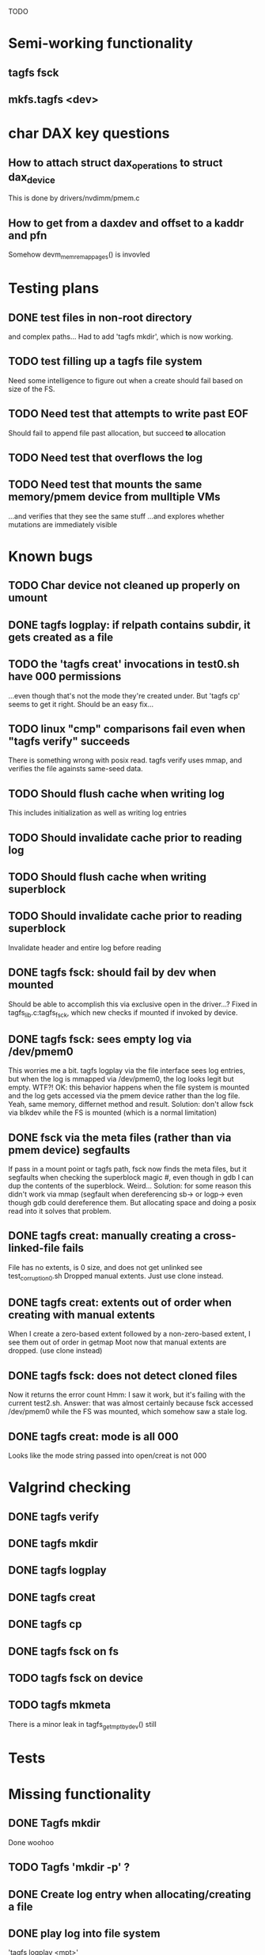 
TODO

* Semi-working functionality
** tagfs fsck
** mkfs.tagfs <dev>

* char DAX key questions
** How to attach struct dax_operations to struct dax_device
This is done by drivers/nvdimm/pmem.c
** How to get from a daxdev and offset to a kaddr and pfn
Somehow devm_memremap_pages() is invovled


* Testing plans
** DONE test files in non-root directory
and complex paths...
Had to add 'tagfs mkdir', which is now working.
** TODO test filling up a tagfs file system
Need some intelligence to figure out when a create should fail based on size
of the FS.
** TODO Need test that attempts to write past EOF
Should fail to append file past allocation, but succeed *to* allocation
** TODO Need test that overflows the log
** TODO Need test that mounts the same memory/pmem device from mulltiple VMs
...and verifies that they see the same stuff
...and explores whether mutations are immediately visible

* Known bugs
** TODO Char device not cleaned up properly on umount
** DONE tagfs logplay: if relpath contains subdir, it gets created as a file
** TODO the 'tagfs creat' invocations in test0.sh have 000 permissions
...even though that's not the mode they're created under.
But 'tagfs cp' seems to get it right. Should be an easy fix...
** TODO linux "cmp" comparisons fail even when "tagfs verify" succeeds
There is something wrong with posix read. tagfs verify uses mmap, and verifies the
file againsts same-seed data.
** TODO Should flush cache when writing log
This includes initialization as well as writing log entries
** TODO Should invalidate cache prior to reading log
** TODO Should flush cache when writing superblock
** TODO Should invalidate cache prior to reading superblock
Invalidate header and entire log before reading
** DONE tagfs fsck: should fail by dev when mounted
Should be able to accomplish this via exclusive open in the driver...?
Fixed in tagfs_lib.c:tagfs_fsck, which new checks if mounted if invoked
by device.
** DONE tagfs fsck: sees empty log via /dev/pmem0
This worries me a bit. tagfs logplay via the file interface sees log entries, but
when the log is mmapped via /dev/pmem0, the log looks legit but empty. WTF?!
OK: this behavior happens when the file system is mounted and the log gets accessed
via the pmem device rather than the log file. Yeah, same memory, differnet method and
result. Solution: don't allow fsck via blkdev while the FS is mounted (which is a normal
limitation)
** DONE fsck via the meta files (rather than via pmem device) segfaults
If pass in a mount point or tagfs path, fsck now finds the meta files, but it
segfaults when checking the superblock magic #, even though in gdb I can dup the
contents of the superblock. Weird...
Solution: for some reason this didn't work via mmap (segfault when dereferencing
sb-> or logp-> even though gdb could dereference them. But allocating space and doing
a posix read into it solves that problem.
** DONE tagfs creat: manually creating a cross-linked-file fails
File has no extents, is 0 size, and does not get unlinked
see test_corruption0.sh
Dropped manual extents. Just use clone instead.
** DONE tagfs creat: extents out of order when creating with manual extents
When I create a zero-based extent followed by a non-zero-based extent, I see them
out of order in getmap
Moot now that manual extents are dropped. (use clone instead)
** DONE tagfs fsck: does not detect cloned files
Now it returns the error count
Hmm: I saw it work, but it's failing with the current test2.sh.
Answer: that was almost certainly because fsck accessed /dev/pmem0 while the FS
was mounted, which somehow saw a stale log.
** DONE tagfs creat: mode is all 000
Looks like the mode string passed into open/creat is not 000

* Valgrind checking
** DONE tagfs verify
** DONE tagfs mkdir
** DONE tagfs logplay
** DONE tagfs creat
** DONE tagfs cp
** DONE tagfs fsck on fs
** TODO tagfs fsck on device
** TODO tagfs mkmeta
There is a minor leak in tagfs_get_mpt_by_dev() still



* Tests


* Missing functionality
** DONE Tagfs mkdir
Done woohoo
** TODO Tagfs 'mkdir -p' ?
** DONE Create log entry when allocating/creating a file
** DONE play log into file system
'tagfs logplay <mpt>'
** TODO un-tar into file system
** DONE Populate log
** DONE nop ioctl to verify that a file is in a tagfs fs
** TODO mkfs should fail if the device is not larger than the superblock + log
** TODO mkfs should make the log smaller if device is small?
** TODO Need a logplay variant that finds files that don't match logged size

* Needed for testability
** DONE create files of arbitrary sizes
tagfs creat -s <size>
** DONE create files with arbitrary extent lists and warn if extent conflicts
tagfs creat -n 2 --offset 0 --length 0x200000 --offset 0x400000 --length 0x200000
Dropped: clone provides collisions for testability. M

** DONE randomize file content based on supplied key (so files can be verified)
tagfs write -s <seed> -r <file>
** DONE Verify file contents
tagfs verify
** TODO tool to write/read/verify flexibly with both mmap and posix write/read
** TODO Read log and build bitmap, detecting duplicate memory references
** TODO intentional creation of duplicate memory references (alloc with specific extents)

* Add fs parameters
** DONE primary dax dev

* TODO Integrate wtih googletest and automate baseline set of tests
* DONE Debug "tagfs cp" cli functionality
* DONE Need uuid_gen() function in tagfs_lib
* TODO How will the kernel module read/access the superblock and log?
The superblock has the list of dax devices. The primary superblock has the TAGFS_PRIMARY_SB
flag set.

sb->ts_devlist is only valid on the primary superblock.

Each device has a uuid in its superblock - that will be an invariant way to reference
devices. Reference can be by index into teh ts_devlist[] on the primary superblock,
and the tagfs_daxdev needs the uuid for each device.
* TODO Create file ioctl must inherit dax device from superblock (if there is only one)
Oof, this requires a persistent mmap of the superblock and log from the in-memory sb. Hmm.
* DONE generate some proper mmap test cases
* TODO generate proper buffered I/O test cases
* TODO Generate tools for a recursive copy into tagfs file system
* DONE top level makefile that builds everything
* TODO Debug accessing dax device without block device
* TODO Study what happens when tagfs file is "of" for dd
The file gets truncated to zero-length, but then no writing happens

* DONE Rename ioctl #defines (s/MCIOC/TAGFSIOC/)

* DONE Superblock needs a UUID
* TODO Each file creation log entry needs a UUID (i.e. a file UUID)

* Design and implement MVP allocator
** DONE Generate a hidden allocation log file
Format: superblock, allocation log, superblock crc
Superblock: magic #, format version, offset to start of log, offset to next free log space
Each log entry: relpath, ext list, size, crc
Log entry types: file allocation, host access

* Test coverage


** interesting Idea:
*** Append-only allocation log
Only used by owner; can make allocations durable long before files get committed.
And allocations can be freed prior to file commit.

Issue: can I guarantee freeing of space for uncommitted files? If files have UUIDs and
allocation entries reference the file UUID, we can scan the main log and the allocation log and
free any allocations that reference UUIDs that are not assoociated with files. File creation
would have to be totally embargoed during this process.

*** Main log gets file creation entries when committed


** DONE Scan log and create allocation bitmap
All allocations work this way now (except the explicit ones via tagfs creat)
** TODO Scan all files and create allocation bitmap
Do this by scanning files rather than scanning log. Maybe even compare to log-based
bitmap

* Kernel fs features
** DONE decouple size from extent list
i.e. size can be <= extent list length
** DONE Dump the user-space file metadata (for cloning)
This will return a tagfs_ioc_map and an array of tagfs_user_extent structs
(might be 2 ioctls, one for tagfs_ioc_map - which will indicate how many extents - and a
second for the array of extents)
Have clone now, and have getmap. Calling this done.
** TODO dump the xarray of which pages are currently populated
This is a derivative of csnoop, though the xarray conversion may change it.

* libtagfs
** TODO tagfs_create
- Create file in <mount_pt>/.tmp
- Set allocation and file size
- Mv to intended path
** DONE get size of pmem block device
** TODO Get size of dax character device
Done but need to test
** TODO Get device size regardless of type
Done but char device not tested yet
** TODO tagfs_setmode
** DONE tagfs_clone
Create another file referencing the same data. This should cause an fsck error, because
fsck will notice allocated blocks that are referenced by more than one file.

* Tagfs cli
** DONE tagfs fsck: check for double allocations and return err if there are errs
This can be marked done when there is a test.
This was working, but now test1.sh is failing because it's not working.
(the issue was related to acessing the log & superblock via the pmem device vs. via the
.superblock and .log files. Now I only allow using the files while the FS is mounted, and
it works.)
** DONE tagfs fsck: measure space amplification
count the amount by which extent list sizes exceed i_size
If verbose, list each file that has (-v) over 2MiB of space amp (-vv) any space amp at all
** TODO tagfs fsck should check for non-DAX files
This would be files that were not created through the proper procedure. Need to figure out
the right way to do this.
** DONE tagfs getmap
Dump the file map, optionally in the form of a command line that can be used to create a
clone of the file. The dump works, but not in command line format.
-> decided to drop the "prescriptve creat" in favor of clone. So this can be marked done..
** DONE tagfs cp
Copy a file to tagfs. Source can be in tagfs, or separate. This requires the allocator.
Basically working, but not fully tested
** DONE tagfs creat
** DONE tagfs clone
Create a second file referenceing the same memory. This is for testing - two files referencing
the same data will cause errors from fsck.

This should be a command that only works if you set a "testing" option (TBD)
** TODO tagfs setmode


* 7/21 debugging files > 1 page
Mission accomplished...
** iomap_begin()
*** xfs iomap begin funcs that call xfs_bmbt_to_iomapp()
**** xfs_direct_write_iomap_begin()
**** xfs_buffered_write_iomap_begin()
This one is complicated due to delayed allocations
**** xfs_read_iomap_begin()
**** xfs_seek_iomap_begin()
**** xfs_xattr_iomap_begin()



* Page fault debug plan

* Notes on mmap / fault code flow

* current bug 
** Intended breakpoints

Num Type       Disp Enb Addr               Hits What
1   breakpoint keep y   <PENDING>          1    tagfs_iomap_begin
2   breakpoint keep y   0xffffffffa0941b60 1    in tagfs_iomap_begin of /home/jmg/w/tagfs/tagfs/tagfs_file.c:326
3   breakpoint keep y   <PENDING>          2    tagfs_file_create
4   breakpoint keep y   <PENDING>          2    tagfs_file_mmap
5   breakpoint keep y   0xffffffff814e8540 1    in dax_iomap_fault of fs/dax.c:1934
6   breakpoint keep y   <PENDING>          0    tagfs_filemap_huge_fault
7   breakpoint keep y   <PENDING>          0    tagfs_filemap_fault
8   breakpoint keep y   <PENDING>          0    tagfs_dax_fault

** Notes
dax_iomap_fault()
  PE_SIZE_PMD -> dax_iomap_pmd_fault()
    dax_fault_check_fallback -> fallback to pte fault (4K)

mmap.c/mmap_region()
   tagfs_file_mmap()

tagfs_filemap_huge_fault()
    (?) tagfs_filemap_fault()
        __tagfs_filemap_fault()
	    dax_iomap_fault(PMD) ->FALLBACK
	        tagfs_filemap_fault(PTE)
		   __tagfs_filemap_fault(PTE)
2		       dax_iomap_fault(PTE)
		           dax_iomap_pte_fault()
			       iomap_iter()
			           iomap_iter_advance() #resets iomap and srcmap
			       dax_fault_iter() - HORKAGE

dax_iomap_fault()
    dax_iomap_pte_fault()
        grab_mapping_entry() // gets xarray for page cache (former radix tree)
        while(iomap_iter() > 0) // while not error
	        iomap_iter: if iter->iomap.length: ops->iomap_end()
		iomap_iter: iomap_advance()
		iomap_iter: ops->iomap_begin()
		iomap_titer: iomap_done()
	    xfs_direct_write_iomap_begin() (iomap->begin())
	    dax_fault_iter
	        iomap_direct_access() (returns kaddr)
	    if (!error) iter->processed = PAGE_SIZE
			       
# as initialized by iomap_iter
(gdb) p *iter
$5 = {inode = 0xffff8880103f0a00,
    pos = 0,
    len = 4096,
    processed = 0,
    flags = 265,  /* IOMAP_WRITE IOMAP_FAULT IOMAP_DAX */
    iomap = {addr = 0,
        offset = 0, length = 0,
	type = 0,
	flags = 0,
	bdev = 0x0 <fixed_percpu_data>,
	dax_dev = 0x0 <fixed_percpu_data>,
	inline_data = 0x0 <fixed_percpu_data>,
	private = 0x0 <fixed_percpu_data>,
	folio_ops = 0x0 <fixed_percpu_data>,
	validity_cookie = 0
    },
    srcmap = {addr = 0,
        offset = 0,
	length = 0,
	type = 0,
	flags = 0,
	bdev = 0x0 <fixed_percpu_data>,
	dax_dev = 0x0 <fixed_percpu_data>,
	inline_data = 0x0 <fixed_percpu_data>,
	private = 0x0 <fixed_percpu_data>,
	folio_ops = 0x0 <fixed_percpu_data>,
	validity_cookie = 0
    },
    private = 0x0 <fixed_percpu_data>}

# tagfs after iomap_begin:
(gdb) p *iter
$1 = {inode = 0xffff888010510280,
    pos = 0,
    len = 4096,
    processed = 0,
    flags = 265,
    iomap = {
        addr = 0,  /* This seems like a problem! */
        offset = 6291456,
	length = 4096,
	type = 2,
	flags = 0,
	bdev = 0x0 <fixed_percpu_data>,
	dax_dev = 0xffff8880050263c0,
	inline_data = 0x0 <fixed_percpu_data>,
	private = 0x0 <fixed_percpu_data>,
	folio_ops = 0x0 <fixed_percpu_data>,
	validity_cookie = 0
    },
    srcmap = {
        addr = 0,
	offset = 0,
	length = 0,
	type = 0,
	flags = 0,
	bdev = 0x0 <fixed_percpu_data>,
	dax_dev = 0x0 <fixed_percpu_data>,
	inline_data = 0x0 <fixed_percpu_data>,
	private = 0x0 <fixed_percpu_data>,
	folio_ops = 0x0 <fixed_percpu_data>,
	validity_cookie = 0},
	private = 0x0 <fixed_percpu_data>
    }
    
# xfs after iomap_begin:
(gdb) p *iter
$1 = {inode = 0xffff88801028a138,
    pos = 3538944,
    len = 131072,
    processed = 0,
    flags = 9,
    iomap = {
        addr = 1334812672,
        offset = 4096,
	length = 4845568,
	type = 2,
	flags = 2,               /* IOMAP_F_DIRTY - difference probably insignificant */x
	bdev = 0xffff888007299900,
	dax_dev = 0x0 <fixed_percpu_data>,
	inline_data = 0x0 <fixed_percpu_data>,
	private = 0x0 <fixed_percpu_data>,
	folio_ops = 0xffffffffa03ed420 <xfs_iomap_folio_ops>,
	validity_cookie = 10
    },
    srcmap = {
        addr = 0,
        offset = 0,
	length = 0,
	type = 0,
	flags = 0,
	bdev = 0x0 <fixed_percpu_data>,
	dax_dev = 0x0 <fixed_percpu_data>,
	inline_data = 0x0 <fixed_percpu_data>,
	private = 0x0 <fixed_percpu_data>,
	folio_ops = 0x0 <fixed_percpu_data>,
	validity_cookie = 0},
	private = 0x0 <fixed_percpu_data>
    }




# xfs before
(gdb) p *iter
$1 = {
inode = 0xffff8880253cfd38, pos = 0, len = 4096, processed = 0, flags = 265, iomap = {addr = 0, offset = 0, length = 0, type = 0, flags = 0, bdev = 0x0 <fixed_percpu_data>, dax_dev = 0x0 <fixed_percpu_data>, inline_data = 0x0 <fixed_percpu_data>, private = 0x0 <fixed_percpu_data>, folio_ops = 0x0 <fixed_percpu_data>, validity_cookie = 0}, srcmap = {addr = 0, offset = 0, length = 0, type = 0, flags = 0, bdev = 0x0 <fixed_percpu_data>, dax_dev = 0x0 <fixed_percpu_data>, inline_data = 0x0 <fixed_percpu_data>, private = 0x0 <fixed_percpu_data>, folio_ops = 0x0 <fixed_percpu_data>, validity_cookie = 0}, private = 0x0 <fixed_percpu_data>}
(gdb) p *iter
$2 = {
    inode = 0xffff8880103ab538,
    pos = 0,
    len = 4096,
    processed = 0,
    flags = 265,
    iomap = {
        addr = 0,
	offset = 0,
	length = 0,
	type = 0,
	flags = 0,
	bdev = 0x0 <fixed_percpu_data>,
	dax_dev = 0x0 <fixed_percpu_data>,
	inline_data = 0x0 <fixed_percpu_data>,
	private = 0x0 <fixed_percpu_data>,
	folio_ops = 0x0 <fixed_percpu_data>,
	validity_cookie = 0
    },
    srcmap = {
    addr = 0,
    offset = 0,
    length = 0,
    type = 0,
    flags = 0,
    bdev = 0x0 <fixed_percpu_data>,
    dax_dev = 0x0 <fixed_percpu_data>,
    inline_data = 0x0 <fixed_percpu_data>,
    private = 0x0 <fixed_percpu_data>,
    folio_ops = 0x0 <fixed_percpu_data>,
    validity_cookie = 0},
    private = 0x0 <fixed_percpu_data>
}
# xfs after
(gdb) p *iter
$3 = {
    inode = 0xffff8880103ab538,
    pos = 0,
    len = 4096,
    processed = 0,
    flags = 265,
    iomap = {
        addr = 4292608,
	offset = 0,
	length = 4096,
	type = 2,
	flags = 0,
	bdev = 0x0 <fixed_percpu_data>,
	dax_dev = 0xffff8880076f3400,
	inline_data = 0x0 <fixed_percpu_data>,
	private = 0x0 <fixed_percpu_data>,
	folio_ops = 0xffffffffa03f0420,
	validity_cookie = 6
    },
    srcmap = {
        addr = 0,
	offset = 0,
	length = 0,
	type = 0,
	flags = 0,
	bdev = 0x0 <fixed_percpu_data>,
	dax_dev = 0x0 <fixed_percpu_data>,
	inline_data = 0x0 <fixed_percpu_data>,
	private = 0x0 <fixed_percpu_data>,
	folio_ops = 0x0 <fixed_percpu_data>,
	validity_cookie = 0},
	private = 0x0 <fixed_percpu_data>
    }

-> dax_insert_entry()

    0  in dax_fault_iter of fs/dax.c:1694
1  in dax_iomap_pte_fault of fs/dax.c:1773
2  in dax_iomap_fault of fs/dax.c:1937
3  in tagfs_dax_fault of /home/jmg/w/tagfs/tagfs/tagfs_file.c:368
4  in __tagfs_filemap_fault of /home/jmg/w/tagfs/tagfs/tagfs_file.c:389
5  in tagfs_filemap_fault of /home/jmg/w/tagfs/tagfs/tagfs_file.c:417
6  in __do_fault of mm/memory.c:4155
7  in do_shared_fault of mm/memory.c:4561
8  in do_fault of mm/memory.c:4639
9  in handle_pte_fault of mm/memory.c:4923
10 in __handle_mm_fault of mm/memory.c:5065
11 in handle_mm_fault of mm/memory.c:5211
12 in do_user_addr_fault of arch/x86/mm/fault.c:1407
13 in handle_page_fault of arch/x86/mm/fault.c:1498
14 in exc_page_fault of arch/x86/mm/fault.c:1554
15 in asm_exc_page_fault of ./arch/x86/include/asm/idtentry.h:570
16 in ??

* page sizes
/* page entry size for vm->huge_fault() */
enum page_entry_size {
	PE_SIZE_PTE = 0, /* 4K */
	PE_SIZE_PMD,     /* 2M */
	PE_SIZE_PUD,     /* 1G */
};

* debugging character dax

** Working notes

*** Copying to dax mem

mem = kmap_atomic(struct page) // the source memory
memcopy_flushcache(pmem_addr, mem + offset_into_page, size)
kunmap_atomic(page)

The pmem is always assumed to be contiguous

*** Notes on drivers/dax vm_operations
**** dev_dax->align is the pagesize/alignment required
**** has a vm_operation "pagesize"
...which apears to support both 2MiB and 1GiB
**** also has a "may_split" vm_operation
which returns NULL or -EINVAL

*** Notes on dax_mmap() & fault handlers from drivers/dax/device.c

**** fault handlers call dax_pgoff_to_phys()
         pgoff = linear_page_index(vmf->vma, pmd_addr);
         phys = dax_pgoff_to_phys(dev_dax, pgoff, PMD_SIZE);
         if (phys == -1) {
                 dev_dbg(dev, "pgoff_to_phys(%#lx) failed\n", pgoff);
                 return VM_FAULT_SIGBUS;
         }
 
         pfn = phys_to_pfn_t(phys, PFN_DEV|PFN_MAP);
 
         dax_set_mapping(vmf, pfn, fault_size);
 
         return vmf_insert_pfn_pmd(vmf, pfn, vmf->flags & FAULT_FLAG_WRITE);

** First posix read (from logplay)
ul 30 10:57:57 dev1 kernel: tagfs_open_device: Root device is /dev/dax0.0
Jul 30 10:57:57 dev1 kernel: tagfs_open_device: Not a block device; trying character dax
Jul 30 10:57:57 dev1 kernel: tagfs_open_device: dax_filp=ffff88800cda3700
Jul 30 10:57:57 dev1 kernel: tagfs_open_device: root dev is character dax (/dev/dax0.0) dax_devp (ffff888005024340)
Jul 30 10:58:41 dev1 kernel: clocksource: timekeeping watchdog on CPU0: Marking clocksource 'tsc' as unstable because the skew is too large:
Jul 30 10:58:41 dev1 kernel: clocksource:                       'kvm-clock' wd_nsec: 495992656 wd_now: 2a313881043d wd_last: 2a311af0c4ed mask: ffffffffffffffff
Jul 30 10:58:41 dev1 kernel: clocksource:                       'tsc' cs_nsec: 17816562990 cs_now: a2db2714b1 cs_last: 981215ba3f mask: ffffffffffffffff
Jul 30 10:58:41 dev1 kernel: clocksource:                       Clocksource 'tsc' skewed 17320570334 ns (17320 ms) over watchdog 'kvm-clock' interval of 495992656 ns (495 ms)
Jul 30 10:58:41 dev1 kernel: clocksource:                       'kvm-clock' (not 'tsc') is current clocksource.
Jul 30 10:58:41 dev1 kernel: tsc: Marking TSC unstable due to clocksource watchdog
Jul 30 11:01:32 dev1 kernel: tagfs_file_init_dax: there are 1 extents
Jul 30 11:01:32 dev1 kernel: tagfs_file_init_dax: superblock
Jul 30 11:01:32 dev1 kernel: tagfs_file_init_dax: ext 0 ofs=0 len=200000
Jul 30 11:01:32 dev1 kernel: tagfs_file_init_dax: offset 0 len 2097152
Jul 30 11:01:32 dev1 kernel: tagfs_file_init_dax: there are 1 extents
Jul 30 11:01:32 dev1 kernel: tagfs_file_init_dax: log
Jul 30 11:01:32 dev1 kernel: tagfs_file_init_dax: ext 0 ofs=200000 len=800000
Jul 30 11:01:32 dev1 kernel: tagfs_file_init_dax: offset 200000 len 8388608
Jul 30 11:04:14 dev1 kernel: BUG: kernel NULL pointer dereference, address: 0000000000000000
Jul 30 11:04:14 dev1 kernel: #PF: supervisor read access in kernel mode
Jul 30 11:04:14 dev1 kernel: #PF: error_code(0x0000) - not-present page
Jul 30 11:04:14 dev1 kernel: PGD 800000000fad0067 P4D 800000000fad0067 PUD d278067 PMD 0 
Jul 30 11:04:14 dev1 kernel: Oops: 0000 [#1] PREEMPT SMP PTI
Jul 30 11:04:14 dev1 kernel: CPU: 0 PID: 1947 Comm: tagfs Tainted: G           OE      6.3.1-cxl4+ #17
Jul 30 11:04:14 dev1 kernel: Hardware name: QEMU Standard PC (Q35 + ICH9, 2009), BIOS 1.16.2-1.fc38 04/01/2014
Jul 30 11:04:14 dev1 kernel: RIP: 0010:dax_direct_access+0x29/0x80
Jul 30 11:04:14 dev1 kernel: Code: 90 0f 1f 44 00 00 48 85 ff 74 5b 48 8b 87 e8 02 00 00 a8 01 74 32 55 48 89 e5 53 48 89 d3 48 85 d2 78 3a 48 8b 87 f0 02 00 00 <48> 8b 00 e8 bf 8d 4c 00 48 85 c0 74 1d 48 39 c3 48 0f 4e c3>
Jul 30 11:04:14 dev1 kernel: RSP: 0018:ffffc900007bbc28 EFLAGS: 00010206
Jul 30 11:04:14 dev1 kernel: RAX: 0000000000000000 RBX: 0000000000000800 RCX: 0000000000000000
Jul 30 11:04:14 dev1 kernel: RDX: 0000000000000800 RSI: 0000000000000200 RDI: ffff888005024340
Jul 30 11:04:14 dev1 kernel: RBP: ffffc900007bbc30 R08: ffffc900007bbca0 R09: 0000000000000000
Jul 30 11:04:14 dev1 kernel: R10: 0000000000000000 R11: 0000000000000000 R12: 0000000000000000
Jul 30 11:04:14 dev1 kernel: R13: 0000000000000200 R14: 0000000000000000 R15: 0000000000000800
Jul 30 11:04:14 dev1 kernel: FS:  00007f6178e89780(0000) GS:ffff88807dc00000(0000) knlGS:0000000000000000
Jul 30 11:04:14 dev1 kernel: CS:  0010 DS: 0000 ES: 0000 CR0: 0000000080050033
Jul 30 11:04:14 dev1 kernel: CR2: 0000000000000000 CR3: 000000000b4ea001 CR4: 0000000000170ef0
Jul 30 11:04:14 dev1 kernel: Call Trace:
Jul 30 11:04:14 dev1 kernel:  <TASK>
Jul 30 11:04:14 dev1 kernel:  dax_iomap_rw+0x3ae/0x7a0
Jul 30 11:04:14 dev1 kernel:  ? debug_smp_processor_id+0x17/0x20
Jul 30 11:04:14 dev1 kernel:  tagfs_dax_read_iter+0x34/0x50 [tagfs]
Jul 30 11:04:14 dev1 kernel:  vfs_read+0x23e/0x320
Jul 30 11:04:14 dev1 kernel:  ksys_read+0x73/0xf0
Jul 30 11:04:14 dev1 kernel:  __x64_sys_read+0x19/0x20
Jul 30 11:04:14 dev1 kernel:  do_syscall_64+0x5c/0x90
Jul 30 11:04:14 dev1 kernel:  ? irqentry_exit_to_user_mode+0x9/0x30
Jul 30 11:04:14 dev1 kernel:  ? irqentry_exit+0x3b/0x50
Jul 30 11:04:14 dev1 kernel:  ? exc_page_fault+0x8e/0x190
Jul 30 11:04:14 dev1 kernel:  entry_SYSCALL_64_after_hwframe+0x72/0xdc
Jul 30 11:04:14 dev1 kernel: RIP: 0033:0x7f6178f8d291
Jul 30 11:04:14 dev1 kernel: Code: d5 fe ff ff 55 48 8d 3d 45 55 0a 00 48 89 e5 e8 95 18 02 00 0f 1f 44 00 00 f3 0f 1e fa 80 3d 4d c3 0d 00 00 74 13 31 c0 0f 05 <48> 3d 00 f0 ff ff 77 4f c3 66 0f 1f 44 00 00 55 48 89 e5 48>
Jul 30 11:04:14 dev1 kernel: RSP: 002b:00007ffccefbd3a8 EFLAGS: 00000246 ORIG_RAX: 0000000000000000
Jul 30 11:04:14 dev1 kernel: RAX: ffffffffffffffda RBX: 00007ffccefbe5a8 RCX: 00007f6178f8d291
Jul 30 11:04:14 dev1 kernel: RDX: 0000000000800000 RSI: 00007f6178688010 RDI: 0000000000000003
Jul 30 11:04:14 dev1 kernel: RBP: 00007ffccefbe450 R08: 00000000ffffffff R09: 0000000000000000
Jul 30 11:04:14 dev1 kernel: R10: 00007f6178e9bb28 R11: 0000000000000246 R12: 0000000000000003
Jul 30 11:04:14 dev1 kernel: R13: 0000000000000000 R14: 00007f61790b4000 R15: 000000000040edf0
Jul 30 11:04:14 dev1 kernel:  </TASK>
Jul 30 11:04:14 dev1 kernel: Modules linked in: tagfs(OE) rpcsec_gss_krb5 auth_rpcgss nfsv4 dns_resolver nfs lockd grace fscache netfs nft_fib_inet nft_fib_ipv4 nft_fib_ipv6 nft_fib nft_reject_inet nf_reject_ipv4 nf_reject>
Jul 30 11:04:14 dev1 kernel: CR2: 0000000000000000
Jul 30 11:04:14 dev1 kernel: ---[ end trace 0000000000000000 ]---
Jul 30 11:04:14 dev1 kernel: RIP: 0010:dax_direct_access+0x29/0x80
Jul 30 11:04:14 dev1 kernel: Code: 90 0f 1f 44 00 00 48 85 ff 74 5b 48 8b 87 e8 02 00 00 a8 01 74 32 55 48 89 e5 53 48 89 d3 48 85 d2 78 3a 48 8b 87 f0 02 00 00 <48> 8b 00 e8 bf 8d 4c 00 48 85 c0 74 1d 48 39 c3 48 0f 4e c3>
Jul 30 11:04:14 dev1 kernel: RSP: 0018:ffffc900007bbc28 EFLAGS: 00010206
Jul 30 11:04:14 dev1 kernel: RAX: 0000000000000000 RBX: 0000000000000800 RCX: 0000000000000000
Jul 30 11:04:14 dev1 kernel: RDX: 0000000000000800 RSI: 0000000000000200 RDI: ffff888005024340
Jul 30 11:04:14 dev1 kernel: RBP: ffffc900007bbc30 R08: ffffc900007bbca0 R09: 0000000000000000
Jul 30 11:04:14 dev1 kernel: R10: 0000000000000000 R11: 0000000000000000 R12: 0000000000000000
Jul 30 11:04:14 dev1 kernel: R13: 0000000000000200 R14: 0000000000000000 R15: 0000000000000800
Jul 30 11:04:14 dev1 kernel: FS:  00007f6178e89780(0000) GS:ffff88807dc00000(0000) knlGS:0000000000000000
Jul 30 11:04:14 dev1 kernel: CS:  0010 DS: 0000 ES: 0000 CR0: 0000000080050033
Jul 30 11:04:14 dev1 kernel: CR2: 0000000000000000 CR3: 000000000b4ea001 CR4: 0000000000170ef0

dax_dev->ops is NULL


* Note to Dan Williams

To resume on the fsdax conversation.

First, in the near term I do think there is real value in making it possible to
convert dax dram to a /dev/pmem block device, so that current-generation fsdax
file systems can be created in it. That differs from [tpmfs or ramfs] with
node allocation policies because the file system could be umounted and remounted,
including by a different host (sequential sharing), if that host has access to the
memory device.

Long term, I agree with you that dropping the block device personality makes
sense, homing a shared memory file system directly on the char devices (which will
be "tagged capacity" in the cxl 3 time frame). But right now there are problems with
iomap*() mapping of char dax, so one more reason I lobby for supporting converting
dax dram to block/pmem near term.

I have hacked a version of ramfs that can convert ramfs files into dax files that
map to specified dax memory. This pattern is well established if the device
is /dev/pmem, and I have this working with /dev/pmem. 

But if the device is /dev/dax, there are a bunch of problems that I haven't figured
out yet - and I find no evidence that this has been done yet.

My FS can open the /dev/dax device and get the 'struct dax_device' which is needed
for using iomap* to resolve stuff, but this 'struct dax_device' gets initialized
without a struct dax_operations (which is put there by drivers/nvdimm/pmem.c in
the pmem case) - so it does not work with dax_iomap_rw() and dax_iomap_fault().
My head is hurting at this point, but I'm thinking about adding non-poison-handling
dax_operations to see what blows up next.

A shared "famdisk" file system may have to punt on poison handling (no good
way to distribute that info, but OTH data probably shouldn't live there for long
intervals anyway - undoubtedly a subject for debate), but I'd love to get
this working initially sans poison handling.

Any suggestions? Happy to discuss if this is too arcane for typing


